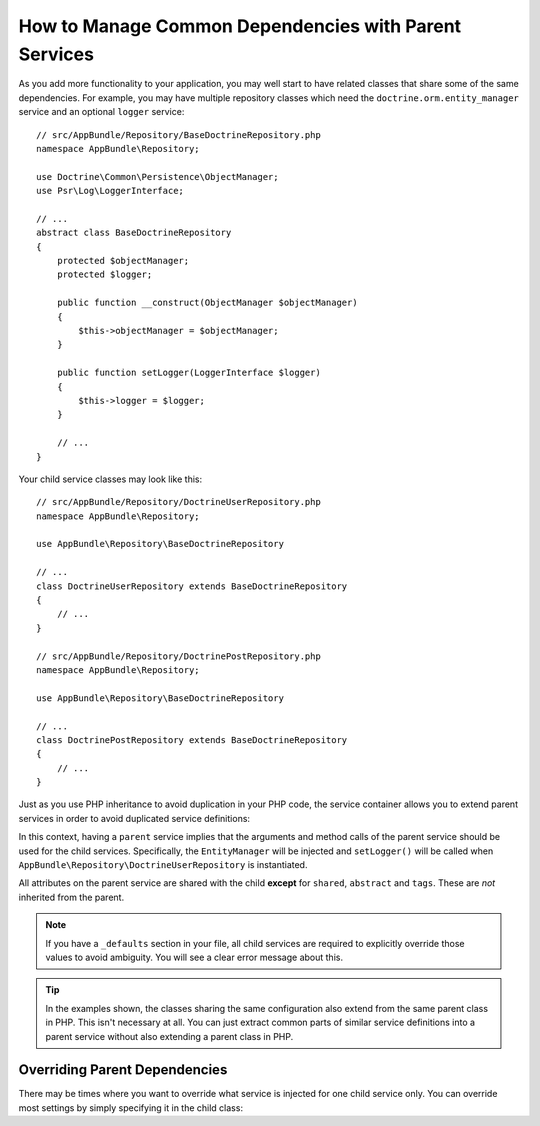 .. index::
    single: DependencyInjection; Parent services

How to Manage Common Dependencies with Parent Services
======================================================

As you add more functionality to your application, you may well start to
have related classes that share some of the same dependencies. For example,
you may have multiple repository classes which need the
``doctrine.orm.entity_manager`` service and an optional ``logger`` service::

    // src/AppBundle/Repository/BaseDoctrineRepository.php
    namespace AppBundle\Repository;

    use Doctrine\Common\Persistence\ObjectManager;
    use Psr\Log\LoggerInterface;

    // ...
    abstract class BaseDoctrineRepository
    {
        protected $objectManager;
        protected $logger;

        public function __construct(ObjectManager $objectManager)
        {
            $this->objectManager = $objectManager;
        }

        public function setLogger(LoggerInterface $logger)
        {
            $this->logger = $logger;
        }

        // ...
    }

Your child service classes may look like this::

    // src/AppBundle/Repository/DoctrineUserRepository.php
    namespace AppBundle\Repository;

    use AppBundle\Repository\BaseDoctrineRepository

    // ...
    class DoctrineUserRepository extends BaseDoctrineRepository
    {
        // ...
    }

    // src/AppBundle/Repository/DoctrinePostRepository.php
    namespace AppBundle\Repository;

    use AppBundle\Repository\BaseDoctrineRepository

    // ...
    class DoctrinePostRepository extends BaseDoctrineRepository
    {
        // ...
    }

Just as you use PHP inheritance to avoid duplication in your PHP code, the
service container allows you to extend parent services in order to avoid
duplicated service definitions:

.. configuration-block::

    .. code-block:: yaml

        services:
            AppBundle\Repository\BaseDoctrineRepository:
                abstract:  true
                arguments: ['@doctrine.orm.entity_manager']
                calls:
                    - [setLogger, ['@logger']]

            AppBundle\Repository\DoctrineUserRepository:
                # extend the AppBundle\Repository\BaseDoctrineRepository service
                parent: AppBundle\Repository\BaseDoctrineRepository

            AppBundle\Repository\DoctrinePostRepository:
                parent: AppBundle\Repository\BaseDoctrineRepository

            # ...

    .. code-block:: xml

        <?xml version="1.0" encoding="UTF-8" ?>
        <container xmlns="http://symfony.com/schema/dic/services"
            xmlns:xsi="http://www.w3.org/2001/XMLSchema-instance"
            xsi:schemaLocation="http://symfony.com/schema/dic/services
                http://symfony.com/schema/dic/services/services-1.0.xsd">

            <services>
                <service id="AppBundle\Repository\BaseDoctrineRepository" abstract="true">
                    <argument type="service" id="doctrine.orm.entity_manager" />

                    <call method="setLogger">
                        <argument type="service" id="logger" />
                    </call>
                </service>

                <!-- extends the AppBundle\Repository\BaseDoctrineRepository service -->
                <service id="AppBundle\Repository\DoctrineUserRepository"
                    parent="AppBundle\Repository\BaseDoctrineRepository"
                />

                <service id="AppBundle\Repository\DoctrinePostRepository"
                    parent="AppBundle\Repository\BaseDoctrineRepository"
                />

                <!-- ... -->
            </services>
        </container>

    .. code-block:: php

        use AppBundle\Repository\DoctrineUserRepository;
        use AppBundle\Repository\DoctrinePostRepository;
        use AppBundle\Repository\BaseDoctrineRepository;
        use Symfony\Component\DependencyInjection\ChildDefinition;
        use Symfony\Component\DependencyInjection\Reference;

        $container->register(BaseDoctrineRepository::class)
            ->setAbstract(true)
            ->addArgument(new Reference('doctrine.orm.entity_manager'))
            ->addMethodCall('setLogger', array(new Reference('logger')))
        ;

        // extend the AppBundle\Repository\BaseDoctrineRepository service
        $definition = new ChildDefinition(BaseDoctrineRepository::class);
        $definition->setClass(DoctrineUserRepository::class);
        $container->setDefinition(DoctrineUserRepository::class, $definition);

        $definition = new ChildDefinition(BaseDoctrineRepository::class);
        $definition->setClass(DoctrinePostRepository::class);
        $container->setDefinition(DoctrinePostRepository::class, $definition);

        // ...

In this context, having a ``parent`` service implies that the arguments
and method calls of the parent service should be used for the child services.
Specifically, the ``EntityManager`` will be injected and ``setLogger()`` will
be called when ``AppBundle\Repository\DoctrineUserRepository`` is instantiated.

All attributes on the parent service are shared with the child **except** for
``shared``, ``abstract`` and ``tags``. These are *not* inherited from the parent.

.. note::

    If you have a ``_defaults`` section in your file, all child services are required
    to explicitly override those values to avoid ambiguity. You will see a clear
    error message about this.

.. tip::

    In the examples shown, the classes sharing the same configuration also
    extend from the same parent class in PHP. This isn't necessary at all.
    You can just extract common parts of similar service definitions into
    a parent service without also extending a parent class in PHP.

Overriding Parent Dependencies
------------------------------

There may be times where you want to override what service is injected for
one child service only. You can override most settings by simply specifying it
in the child class:

.. configuration-block::

    .. code-block:: yaml

        services:
            # ...

            AppBundle\Repository\DoctrineUserRepository:
                parent: AppBundle\Repository\BaseDoctrineRepository

                # overrides the public setting of the parent service
                public: false

                # appends the '@app.username_checker' argument to the parent
                # argument list
                arguments: ['@app.username_checker']

            AppBundle\Repository\DoctrinePostRepository:
                parent: AppBundle\Repository\BaseDoctrineRepository

                # overrides the first argument (using the special index_N key)
                arguments:
                    index_0: '@doctrine.custom_entity_manager'

    .. code-block:: xml

        <?xml version="1.0" encoding="UTF-8" ?>
        <container xmlns="http://symfony.com/schema/dic/services"
            xmlns:xsi="http://www.w3.org/2001/XMLSchema-instance"
            xsi:schemaLocation="http://symfony.com/schema/dic/services
                http://symfony.com/schema/dic/services/services-1.0.xsd">

            <services>
                <!-- ... -->

                <!-- overrides the public setting of the parent service -->
                <service id="AppBundle\Repository\DoctrineUserRepository"
                    parent="AppBundle\Repository\BaseDoctrineRepository"
                    public="false"
                >
                    <!-- appends the '@app.username_checker' argument to the parent
                         argument list -->
                    <argument type="service" id="app.username_checker" />
                </service>

                <service id="AppBundle\Repository\DoctrinePostRepository"
                    parent="AppBundle\Repository\BaseDoctrineRepository"
                >
                    <!-- overrides the first argument (using the index attribute) -->
                    <argument index="0" type="service" id="doctrine.custom_entity_manager" />
                </service>

                <!-- ... -->
            </services>
        </container>

    .. code-block:: php

        use AppBundle\Repository\DoctrineUserRepository;
        use AppBundle\Repository\DoctrinePostRepository;
        use AppBundle\Repository\BaseDoctrineRepository;
        use Symfony\Component\DependencyInjection\ChildDefinition;
        use Symfony\Component\DependencyInjection\Reference;
        // ...

        $definition = new ChildDefinition(BaseDoctrineRepository::class);
        $definition->setClass(DoctrineUserRepository::class);
        // overrides the public setting of the parent service
        $definition->setPublic(false);
        // appends the '@app.username_checker' argument to the parent argument list
        $definition->addArgument(new Reference('app.username_checker'));
        $container->setDefinition(DoctrineUserRepository::class, $definition);

        $definition = new ChildDefinition(BaseDoctrineRepository::class);
        $definition->setClass(DoctrinePostRepository::class);
        // overrides the first argument
        $definition->replaceArgument(0, new Reference('doctrine.custom_entity_manager'));
        $container->setDefinition(DoctrinePostRepository::class, $definition);

.. ready: no
.. revision: a89cfa34660cc0b1e65f7326eb983222b6d5b76c